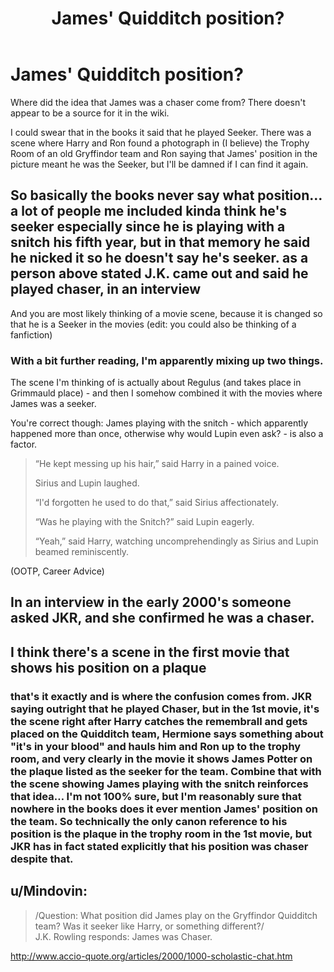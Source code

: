 #+TITLE: James' Quidditch position?

* James' Quidditch position?
:PROPERTIES:
:Author: hrmdurr
:Score: 2
:DateUnix: 1566069843.0
:DateShort: 2019-Aug-17
:END:
Where did the idea that James was a chaser come from? There doesn't appear to be a source for it in the wiki.

I could swear that in the books it said that he played Seeker. There was a scene where Harry and Ron found a photograph in (I believe) the Trophy Room of an old Gryffindor team and Ron saying that James' position in the picture meant he was the Seeker, but I'll be damned if I can find it again.


** So basically the books never say what position... a lot of people me included kinda think he's seeker especially since he is playing with a snitch his fifth year, but in that memory he said he nicked it so he doesn't say he's seeker. as a person above stated J.K. came out and said he played chaser, in an interview

And you are most likely thinking of a movie scene, because it is changed so that he is a Seeker in the movies (edit: you could also be thinking of a fanfiction)
:PROPERTIES:
:Author: NateGuin
:Score: 11
:DateUnix: 1566070764.0
:DateShort: 2019-Aug-18
:END:

*** With a bit further reading, I'm apparently mixing up two things.

The scene I'm thinking of is actually about Regulus (and takes place in Grimmauld place) - and then I somehow combined it with the movies where James was a seeker.

You're correct though: James playing with the snitch - which apparently happened more than once, otherwise why would Lupin even ask? - is also a factor.

#+begin_quote
  “He kept messing up his hair,” said Harry in a pained voice.

  Sirius and Lupin laughed.

  “I'd forgotten he used to do that,” said Sirius affectionately.

  “Was he playing with the Snitch?” said Lupin eagerly.

  “Yeah,” said Harry, watching uncomprehendingly as Sirius and Lupin beamed reminiscently.
#+end_quote

(OOTP, Career Advice)
:PROPERTIES:
:Author: hrmdurr
:Score: 2
:DateUnix: 1566071757.0
:DateShort: 2019-Aug-18
:END:


** In an interview in the early 2000's someone asked JKR, and she confirmed he was a chaser.
:PROPERTIES:
:Author: oladipomvp2019
:Score: 7
:DateUnix: 1566070434.0
:DateShort: 2019-Aug-18
:END:


** I think there's a scene in the first movie that shows his position on a plaque
:PROPERTIES:
:Author: Evan_Rain
:Score: 1
:DateUnix: 1566075050.0
:DateShort: 2019-Aug-18
:END:

*** that's it exactly and is where the confusion comes from. JKR saying outright that he played Chaser, but in the 1st movie, it's the scene right after Harry catches the remembrall and gets placed on the Quidditch team, Hermione says something about "it's in your blood" and hauls him and Ron up to the trophy room, and very clearly in the movie it shows James Potter on the plaque listed as the seeker for the team. Combine that with the scene showing James playing with the snitch reinforces that idea... I'm not 100% sure, but I'm reasonably sure that nowhere in the books does it ever mention James' position on the team. So technically the only canon reference to his position is the plaque in the trophy room in the 1st movie, but JKR has in fact stated explicitly that his position was chaser despite that.
:PROPERTIES:
:Author: RSRaistlin
:Score: 1
:DateUnix: 1566146153.0
:DateShort: 2019-Aug-18
:END:


** u/Mindovin:
#+begin_quote
  /Question: What position did James play on the Gryffindor Quidditch team? Was it seeker like Harry, or something different?/\\
  J.K. Rowling responds: James was Chaser.
#+end_quote

[[http://www.accio-quote.org/articles/2000/1000-scholastic-chat.htm]]
:PROPERTIES:
:Author: Mindovin
:Score: 1
:DateUnix: 1566146955.0
:DateShort: 2019-Aug-18
:END:
